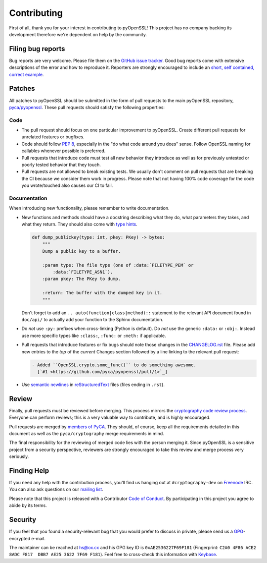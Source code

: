 Contributing
============

First of all, thank you for your interest in contributing to pyOpenSSL!
This project has no company backing its development therefore we're dependent on help by the community.


Filing bug reports
------------------

Bug reports are very welcome.
Please file them on the `GitHub issue tracker`_.
Good bug reports come with extensive descriptions of the error and how to reproduce it.
Reporters are strongly encouraged to include an `short, self contained, correct example <http://www.sscce.org/>`_.


Patches
-------

All patches to pyOpenSSL should be submitted in the form of pull requests to the main pyOpenSSL repository, `pyca/pyopenssl`_.
These pull requests should satisfy the following properties:


Code
^^^^

- The pull request should focus on one particular improvement to pyOpenSSL.
  Create different pull requests for unrelated features or bugfixes.
- Code should follow `PEP 8`_, especially in the "do what code around you does" sense.
  Follow OpenSSL naming for callables whenever possible is preferred.
- Pull requests that introduce code must test all new behavior they introduce as well as for previously untested or poorly tested behavior that they touch.
- Pull requests are not allowed to break existing tests.
  We usually don't comment on pull requests that are breaking the CI because we consider them work in progress.
  Please note that not having 100% code coverage for the code you wrote/touched also causes our CI to fail.


Documentation
^^^^^^^^^^^^^

When introducing new functionality, please remember to write documentation.

- New functions and methods should have a docstring describing what they do, what parameters they takes, and what they return. They should also come with `type hints`_.

  .. code-block:: python

     def dump_publickey(type: int, pkey: PKey) -> bytes:
         """
         Dump a public key to a buffer.

         :param type: The file type (one of :data:`FILETYPE_PEM` or
             :data:`FILETYPE_ASN1`).
         :param pkey: The PKey to dump.

         :return: The buffer with the dumped key in it.
         """


  Don't forget to add an ``.. auto(function|class|method)::`` statement to the relevant API document found in ``doc/api/`` to actually add your function to the Sphinx documentation.
- Do *not* use ``:py:`` prefixes when cross-linking (Python is default).
  Do *not* use the generic ``:data:`` or ``:obj:``.
  Instead use more specific types like ``:class:``, ``:func:`` or ``:meth:`` if applicable.
- Pull requests that introduce features or fix bugs should note those changes in the CHANGELOG.rst_ file.
  Please add new entries to the *top* of the *current* Changes section followed by a line linking to the relevant pull request:

  .. code-block:: rst

     - Added ``OpenSSL.crypto.some_func()`` to do something awesome.
       [`#1 <https://github.com/pyca/pyopenssl/pull/1>`_]


- Use `semantic newlines`_ in reStructuredText_ files (files ending in ``.rst``).


Review
------

Finally, pull requests must be reviewed before merging.
This process mirrors the `cryptography code review process`_.
Everyone can perform reviews; this is a very valuable way to contribute, and is highly encouraged.

Pull requests are merged by `members of PyCA`_.
They should, of course, keep all the requirements detailed in this document as well as the ``pyca/cryptography`` merge requirements in mind.

The final responsibility for the reviewing of merged code lies with the person merging it.
Since pyOpenSSL is a sensitive project from a security perspective, reviewers are strongly encouraged to take this review and merge process very seriously.


Finding Help
------------

If you need any help with the contribution process, you'll find us hanging out at ``#cryptography-dev`` on Freenode_ IRC.
You can also ask questions on our `mailing list`_.

Please note that this project is released with a Contributor `Code of Conduct`_.
By participating in this project you agree to abide by its terms.


Security
--------

If you feel that you found a security-relevant bug that you would prefer to discuss in private, please send us a GPG_-encrypted e-mail.

The maintainer can be reached at hs@ox.cx and his GPG key ID is ``0xAE2536227F69F181`` (Fingerprint: ``C2A0 4F86 ACE2 8ADC F817  DBB7 AE25 3622 7F69 F181``).
Feel free to cross-check this information with Keybase_.


.. _GitHub issue tracker: https://github.com/pyca/pyopenssl/issues
.. _GPG: https://en.wikipedia.org/wiki/GNU_Privacy_Guard
.. _Keybase: https://keybase.io/hynek
.. _pyca/pyopenssl: https://github.com/pyca/pyopenssl
.. _PEP 8: https://www.python.org/dev/peps/pep-0008/
.. _`type hints`: https://docs.python.org/3/library/typing.html
.. _cryptography code review process: https://cryptography.io/en/latest/development/reviewing-patches/
.. _freenode: https://freenode.net
.. _mailing list: https://mail.python.org/mailman/listinfo/cryptography-dev
.. _members of PyCA: https://github.com/orgs/pyca/people
.. _semantic newlines: http://rhodesmill.org/brandon/2012/one-sentence-per-line/
.. _reStructuredText: http://sphinx-doc.org/rest.html
.. _CHANGELOG.rst: https://github.com/pyca/pyopenssl/blob/main/CHANGELOG.rst
.. _`Code of Conduct`: https://github.com/pyca/pyopenssl/blob/main/CODE_OF_CONDUCT.rst
